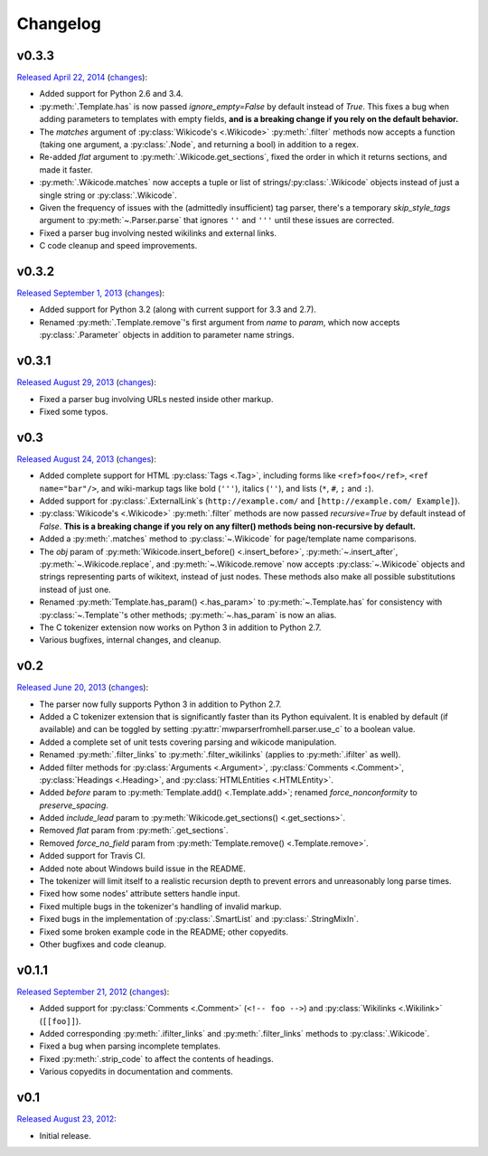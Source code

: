 Changelog
=========

v0.3.3
------

`Released April 22, 2014 <https://github.com/earwig/mwparserfromhell/tree/v0.3.3>`_
(`changes <https://github.com/earwig/mwparserfromhell/compare/v0.3.2...v0.3.3>`__):

- Added support for Python 2.6 and 3.4.
- :py:meth:`.Template.has` is now passed *ignore_empty=False* by default
  instead of *True*. This fixes a bug when adding parameters to templates with
  empty fields, **and is a breaking change if you rely on the default
  behavior.**
- The *matches* argument of :py:class:`Wikicode's <.Wikicode>`
  :py:meth:`.filter` methods now accepts a function (taking one argument, a
  :py:class:`.Node`, and returning a bool) in addition to a regex.
- Re-added *flat* argument to :py:meth:`.Wikicode.get_sections`, fixed the
  order in which it returns sections, and made it faster.
- :py:meth:`.Wikicode.matches` now accepts a tuple or list of
  strings/:py:class:`.Wikicode` objects instead of just a single string or
  :py:class:`.Wikicode`.
- Given the frequency of issues with the (admittedly insufficient) tag parser,
  there's a temporary *skip_style_tags* argument to
  :py:meth:`~.Parser.parse` that ignores ``''`` and ``'''`` until these issues
  are corrected.
- Fixed a parser bug involving nested wikilinks and external links.
- C code cleanup and speed improvements.

v0.3.2
------

`Released September 1, 2013 <https://github.com/earwig/mwparserfromhell/tree/v0.3.2>`_
(`changes <https://github.com/earwig/mwparserfromhell/compare/v0.3.1...v0.3.2>`__):

- Added support for Python 3.2 (along with current support for 3.3 and 2.7).
- Renamed :py:meth:`.Template.remove`\ 's first argument from *name* to
  *param*, which now accepts :py:class:`.Parameter` objects in addition to
  parameter name strings.

v0.3.1
------

`Released August 29, 2013 <https://github.com/earwig/mwparserfromhell/tree/v0.3.1>`_
(`changes <https://github.com/earwig/mwparserfromhell/compare/v0.3...v0.3.1>`__):

- Fixed a parser bug involving URLs nested inside other markup.
- Fixed some typos.

v0.3
----

`Released August 24, 2013 <https://github.com/earwig/mwparserfromhell/tree/v0.3>`_
(`changes <https://github.com/earwig/mwparserfromhell/compare/v0.2...v0.3>`__):

- Added complete support for HTML :py:class:`Tags <.Tag>`, including forms like
  ``<ref>foo</ref>``, ``<ref name="bar"/>``, and wiki-markup tags like bold
  (``'''``), italics (``''``), and lists (``*``, ``#``, ``;`` and ``:``).
- Added support for :py:class:`.ExternalLink`\ s (``http://example.com/`` and
  ``[http://example.com/ Example]``).
- :py:class:`Wikicode's <.Wikicode>` :py:meth:`.filter` methods are now passed
  *recursive=True* by default instead of *False*. **This is a breaking change
  if you rely on any filter() methods being non-recursive by default.**
- Added a :py:meth:`.matches` method to :py:class:`~.Wikicode` for
  page/template name comparisons.
- The *obj* param of :py:meth:`Wikicode.insert_before() <.insert_before>`,
  :py:meth:`~.insert_after`, :py:meth:`~.Wikicode.replace`, and
  :py:meth:`~.Wikicode.remove` now accepts :py:class:`~.Wikicode` objects and
  strings representing parts of wikitext, instead of just nodes. These methods
  also make all possible substitutions instead of just one.
- Renamed :py:meth:`Template.has_param() <.has_param>` to
  :py:meth:`~.Template.has` for consistency with :py:class:`~.Template`\ 's
  other methods; :py:meth:`~.has_param` is now an alias.
- The C tokenizer extension now works on Python 3 in addition to Python 2.7.
- Various bugfixes, internal changes, and cleanup.

v0.2
----

`Released June 20, 2013 <https://github.com/earwig/mwparserfromhell/tree/v0.2>`_
(`changes <https://github.com/earwig/mwparserfromhell/compare/v0.1.1...v0.2>`__):

- The parser now fully supports Python 3 in addition to Python 2.7.
- Added a C tokenizer extension that is significantly faster than its Python
  equivalent. It is enabled by default (if available) and can be toggled by
  setting :py:attr:`mwparserfromhell.parser.use_c` to a boolean value.
- Added a complete set of unit tests covering parsing and wikicode
  manipulation.
- Renamed :py:meth:`.filter_links` to :py:meth:`.filter_wikilinks` (applies to
  :py:meth:`.ifilter` as well).
- Added filter methods for :py:class:`Arguments <.Argument>`,
  :py:class:`Comments <.Comment>`, :py:class:`Headings <.Heading>`, and
  :py:class:`HTMLEntities <.HTMLEntity>`.
- Added *before* param to :py:meth:`Template.add() <.Template.add>`; renamed
  *force_nonconformity* to *preserve_spacing*.
- Added *include_lead* param to :py:meth:`Wikicode.get_sections()
  <.get_sections>`.
- Removed *flat* param from :py:meth:`.get_sections`.
- Removed *force_no_field* param from :py:meth:`Template.remove()
  <.Template.remove>`.
- Added support for Travis CI.
- Added note about Windows build issue in the README.
- The tokenizer will limit itself to a realistic recursion depth to prevent
  errors and unreasonably long parse times.
- Fixed how some nodes' attribute setters handle input.
- Fixed multiple bugs in the tokenizer's handling of invalid markup.
- Fixed bugs in the implementation of :py:class:`.SmartList` and
  :py:class:`.StringMixIn`.
- Fixed some broken example code in the README; other copyedits.
- Other bugfixes and code cleanup.

v0.1.1
------

`Released September 21, 2012 <https://github.com/earwig/mwparserfromhell/tree/v0.1.1>`_
(`changes <https://github.com/earwig/mwparserfromhell/compare/v0.1...v0.1.1>`__):

- Added support for :py:class:`Comments <.Comment>` (``<!-- foo -->``) and
  :py:class:`Wikilinks <.Wikilink>` (``[[foo]]``).
- Added corresponding :py:meth:`.ifilter_links` and :py:meth:`.filter_links`
  methods to :py:class:`.Wikicode`.
- Fixed a bug when parsing incomplete templates.
- Fixed :py:meth:`.strip_code` to affect the contents of headings.
- Various copyedits in documentation and comments.

v0.1
----

`Released August 23, 2012 <https://github.com/earwig/mwparserfromhell/tree/v0.1>`_:

- Initial release.
